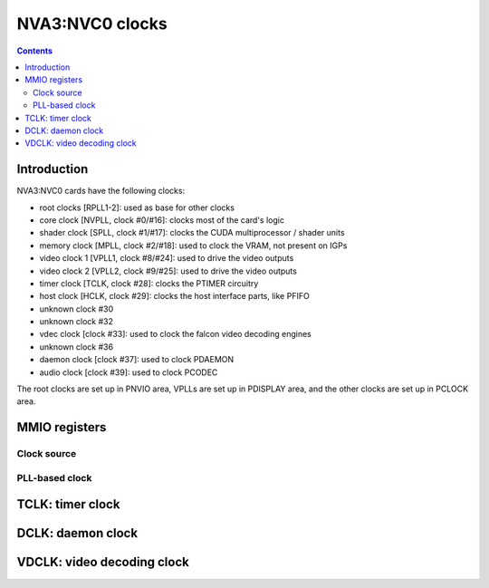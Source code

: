 .. _nva3-clock:

================
NVA3:NVC0 clocks
================

.. contents::

.. todo:: write me


Introduction
============

NVA3:NVC0 cards have the following clocks:

- root clocks [RPLL1-2]: used as base for other clocks
- core clock [NVPLL, clock #0/#16]: clocks most of the card's logic
- shader clock [SPLL, clock #1/#17]: clocks the CUDA multiprocessor / shader units
- memory clock [MPLL, clock #2/#18]: used to clock the VRAM, not present on IGPs
- video clock 1 [VPLL1, clock #8/#24]: used to drive the video outputs
- video clock 2 [VPLL2, clock #9/#25]: used to drive the video outputs
- timer clock [TCLK, clock #28]: clocks the PTIMER circuitry
- host clock [HCLK, clock #29]: clocks the host interface parts, like PFIFO
- unknown clock #30
- unknown clock #32
- vdec clock [clock #33]: used to clock the falcon video decoding engines
- unknown clock #36
- daemon clock [clock #37]: used to clock PDAEMON
- audio clock [clock #39]: used to clock PCODEC

.. todo:: figure out unk clocks

The root clocks are set up in PNVIO area, VPLLs are set up in PDISPLAY area,
and the other clocks are set up in PCLOCK area.

.. todo:: write me


MMIO registers
==============

.. space:: 8 nva3-pclock 0x1000 PLL control

   .. todo:: write me

.. space:: 8 nva3-pioclock 0x800 I/O PLL control

   .. todo:: write me

.. space:: 8 nva3-pcontrol 0x1000 misc clock control

   .. todo:: write me


Clock source
---------------
.. image:: nva3-pll_src.svg
   :width: 725px
   :alt: PLL source circuitry

PLL-based clock
--------------------
.. image:: nva3-clk.svg
   :width: 410px
   :alt: PLL-based clock

.. _nva3-clock-tclk:

TCLK: timer clock
=================

.. todo:: write me


.. _nva3-clock-dclk:

DCLK: daemon clock
==================

.. todo:: write me


.. _nva3-clock-vdclk:

VDCLK: video decoding clock
===========================

.. todo:: write me
